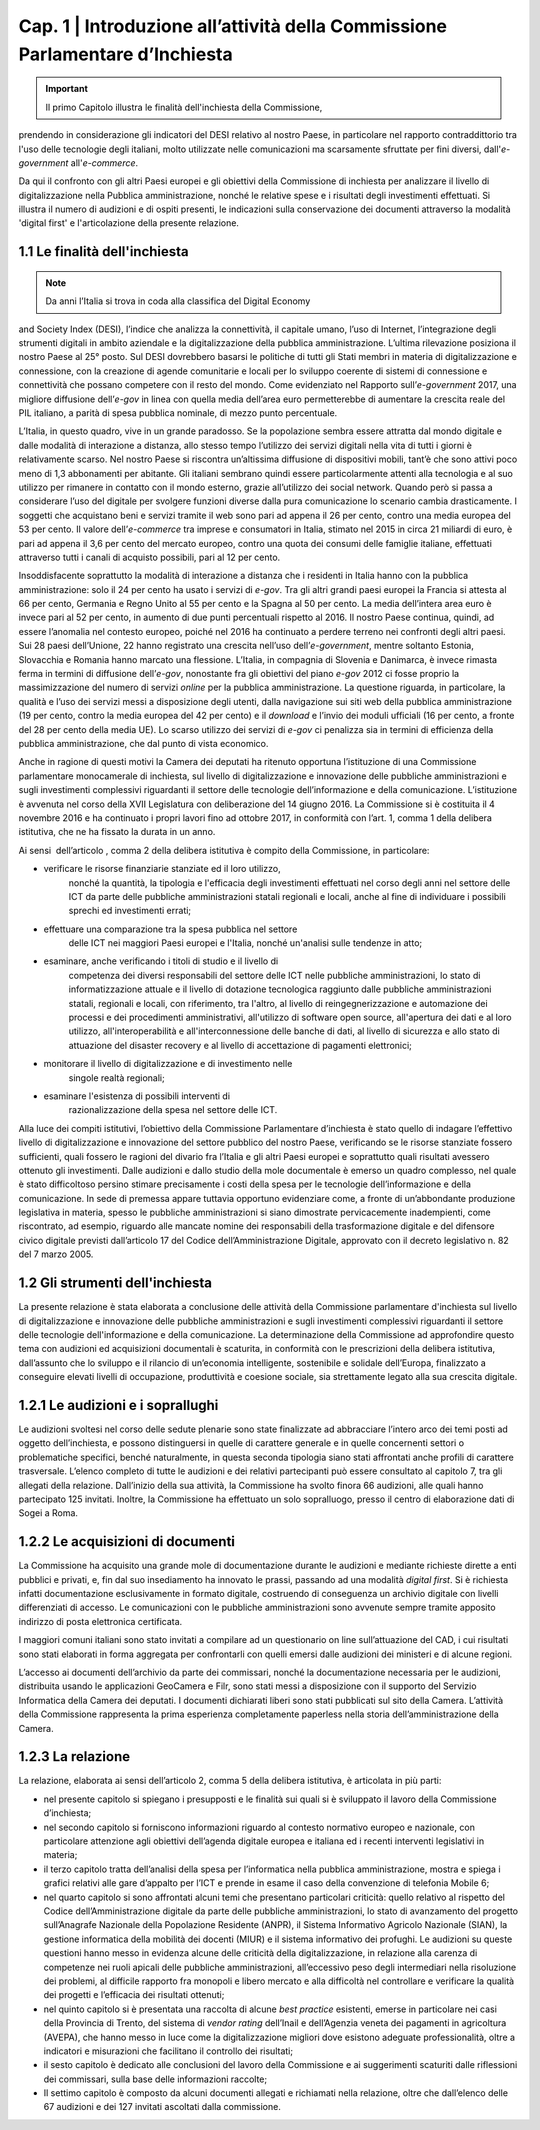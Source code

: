 ==================================================
Cap. 1 | Introduzione all’attività della Commissione Parlamentare d’Inchiesta
==================================================

.. Important::
   Il primo Capitolo illustra le finalità dell'inchiesta della Commissione,
prendendo in considerazione gli indicatori del DESI relativo al nostro
Paese, in particolare nel rapporto contraddittorio tra l'uso delle
tecnologie degli italiani, molto utilizzate nelle comunicazioni ma
scarsamente sfruttate per fini diversi, dall'\ *e-government*
all'\ *e-commerce*. 
   

Da qui il confronto con gli altri Paesi europei e
gli obiettivi della Commissione di inchiesta per analizzare il livello
di digitalizzazione nella Pubblica amministrazione, nonché le relative
spese e i risultati degli investimenti effettuati. Si illustra il numero
di audizioni e di ospiti presenti, le indicazioni sulla conservazione
dei documenti attraverso la modalità 'digital first' e l'articolazione
della presente relazione.

1.1 Le finalità dell'inchiesta
^^^^^^^^^^^^^^^^^^^^^^^^^^^^^^^^^^^^^^
.. note::  Da anni l’Italia si trova in coda alla classifica del Digital Economy
and Society Index (DESI), l’indice che analizza la connettività, il
capitale umano, l’uso di Internet, l’integrazione degli strumenti
digitali in ambito aziendale e la digitalizzazione della pubblica
amministrazione. L’ultima rilevazione posiziona il nostro Paese al 25°
posto. Sul DESI dovrebbero basarsi le politiche di tutti gli Stati
membri in materia di digitalizzazione e connessione, con la creazione di
agende comunitarie e locali per lo sviluppo coerente di sistemi di
connessione e connettività che possano competere con il resto del mondo.
Come evidenziato nel Rapporto sull’\ *e-government* 2017, una migliore
diffusione dell’\ *e-gov* in linea con quella media dell’area euro
permetterebbe di aumentare la crescita reale del PIL italiano, a parità
di spesa pubblica nominale, di mezzo punto percentuale.

L’Italia, in questo quadro, vive in un grande paradosso. Se la
popolazione sembra essere attratta dal mondo digitale e dalle modalità
di interazione a distanza, allo stesso tempo l’utilizzo dei servizi
digitali nella vita di tutti i giorni è relativamente scarso. Nel nostro
Paese si riscontra un’altissima diffusione di dispositivi mobili, tant’è
che sono attivi poco meno di 1,3 abbonamenti per abitante. Gli italiani
sembrano quindi essere particolarmente attenti alla tecnologia e al suo
utilizzo per rimanere in contatto con il mondo esterno, grazie
all’utilizzo dei social network. Quando però si passa a considerare
l’uso del digitale per svolgere funzioni diverse dalla pura
comunicazione lo scenario cambia drasticamente. I soggetti che
acquistano beni e servizi tramite il web sono pari ad appena il 26 per
cento, contro una media europea del 53 per cento. Il valore
dell’\ *e-commerce* tra imprese e consumatori in Italia, stimato nel
2015 in circa 21 miliardi di euro, è pari ad appena il 3,6 per cento del
mercato europeo, contro una quota dei consumi delle famiglie italiane,
effettuati attraverso tutti i canali di acquisto possibili, pari al 12
per cento.

Insoddisfacente soprattutto la modalità di interazione a distanza che i
residenti in Italia hanno con la pubblica amministrazione: solo il 24
per cento ha usato i servizi di *e-gov*. Tra gli altri grandi paesi
europei la Francia si attesta al 66 per cento, Germania e Regno Unito al
55 per cento e la Spagna al 50 per cento. La media dell’intera area euro
è invece pari al 52 per cento, in aumento di due punti percentuali
rispetto al 2016. Il nostro Paese continua, quindi, ad essere l’anomalia
nel contesto europeo, poiché nel 2016 ha continuato a perdere terreno
nei confronti degli altri paesi. Sui 28 paesi dell’Unione, 22 hanno
registrato una crescita nell’uso dell’\ *e-government*, mentre soltanto
Estonia, Slovacchia e Romania hanno marcato una flessione. L’Italia, in
compagnia di Slovenia e Danimarca, è invece rimasta ferma in termini di
diffusione dell’\ *e-gov*, nonostante fra gli obiettivi del piano
*e-gov* 2012 ci fosse proprio la massimizzazione del numero di servizi
*online* per la pubblica amministrazione. La questione riguarda, in
particolare, la qualità e l’uso dei servizi messi a disposizione degli
utenti, dalla navigazione sui siti web della pubblica amministrazione
(19 per cento, contro la media europea del 42 per cento) e il *download*
e l’invio dei moduli ufficiali (16 per cento, a fronte del 28 per cento
della media UE). Lo scarso utilizzo dei servizi di *e-gov* ci penalizza
sia in termini di efficienza della pubblica amministrazione, che dal
punto di vista economico.

Anche in ragione di questi motivi la Camera dei deputati ha ritenuto
opportuna l’istituzione di una Commissione parlamentare monocamerale di
inchiesta, sul livello di digitalizzazione e innovazione delle pubbliche
amministrazioni e sugli investimenti complessivi riguardanti il settore
delle tecnologie dell’informazione e della comunicazione. L’istituzione
è avvenuta nel corso della XVII Legislatura con deliberazione del 14
giugno 2016. La Commissione si è costituita il 4 novembre 2016 e ha
continuato i propri lavori fino ad ottobre 2017, in conformità con
l’art. 1, comma 1 della delibera istitutiva, che ne ha fissato la durata
in un anno.

Ai sensi  dell’articolo , comma 2 della delibera istitutiva è compito
della Commissione, in particolare:

- verificare le risorse finanziarie stanziate ed il loro utilizzo,
    nonché la quantità, la tipologia e l'efficacia degli investimenti
    effettuati nel corso degli anni nel settore delle ICT da parte delle
    pubbliche amministrazioni statali regionali e locali, anche al fine
    di individuare i possibili sprechi ed investimenti errati;

- effettuare una comparazione tra la spesa pubblica nel settore
    delle ICT nei maggiori Paesi europei e l'Italia, nonché un'analisi
    sulle tendenze in atto;

- esaminare, anche verificando i titoli di studio e il livello di
    competenza dei diversi responsabili del settore delle ICT nelle
    pubbliche amministrazioni, lo stato di informatizzazione attuale e
    il livello di dotazione tecnologica raggiunto dalle pubbliche
    amministrazioni statali, regionali e locali, con riferimento, tra
    l'altro, al livello di reingegnerizzazione e automazione dei
    processi e dei procedimenti amministrativi, all'utilizzo di software
    open source, all'apertura dei dati e al loro utilizzo,
    all'interoperabilità e all'interconnessione delle banche di dati, al
    livello di sicurezza e allo stato di attuazione del disaster
    recovery e al livello di accettazione di pagamenti elettronici;

- monitorare il livello di digitalizzazione e di investimento nelle
    singole realtà regionali;

- esaminare l'esistenza di possibili interventi di
    razionalizzazione della spesa nel settore delle ICT.

Alla luce dei compiti istitutivi, l’obiettivo della Commissione
Parlamentare d’inchiesta è stato quello di indagare l’effettivo livello
di digitalizzazione e innovazione del settore pubblico del nostro Paese,
verificando se le risorse stanziate fossero sufficienti, quali fossero
le ragioni del divario fra l’Italia e gli altri Paesi europei e
soprattutto quali risultati avessero ottenuto gli investimenti. Dalle
audizioni e dallo studio della mole documentale è emerso un quadro
complesso, nel quale è stato difficoltoso persino stimare precisamente i
costi della spesa per le tecnologie dell’informazione e della
comunicazione. In sede di premessa appare tuttavia opportuno evidenziare
come, a fronte di un’abbondante produzione legislativa in materia,
spesso le pubbliche amministrazioni si siano dimostrate pervicacemente
inadempienti, come riscontrato, ad esempio, riguardo alle mancate nomine
dei responsabili della trasformazione digitale e del difensore civico
digitale previsti dall’articolo 17 del Codice dell’Amministrazione
Digitale, approvato con il decreto legislativo n. 82 del 7 marzo 2005.
  
1.2 Gli strumenti dell'inchiesta
^^^^^^^^^^^^^^^^^^^^^^^^^^^^^^^^^^^^^^
La presente relazione è stata elaborata a conclusione delle attività
della Commissione parlamentare d'inchiesta sul livello di
digitalizzazione e innovazione delle pubbliche amministrazioni e sugli
investimenti complessivi riguardanti il settore delle tecnologie
dell'informazione e della comunicazione. La determinazione della
Commissione ad approfondire questo tema con audizioni ed acquisizioni
documentali è scaturita, in conformità con le prescrizioni della
delibera istitutiva, dall’assunto che lo sviluppo e il rilancio di
un’economia intelligente, sostenibile e solidale dell’Europa,
finalizzato a conseguire elevati livelli di occupazione, produttività e
coesione sociale, sia strettamente legato alla sua crescita digitale.

1.2.1 Le audizioni e i soprallughi
^^^^^^^^^^^^^^^^^^^^^^^^^^^^^^^^^^^^^^

Le audizioni svoltesi nel corso delle sedute plenarie sono state
finalizzate ad abbracciare l’intero arco dei temi posti ad oggetto
dell’inchiesta, e possono distinguersi in quelle di carattere generale e
in quelle concernenti settori o problematiche specifici, benché
naturalmente, in questa seconda tipologia siano stati affrontati anche
profili di carattere trasversale. L’elenco completo di tutte le
audizioni e dei relativi partecipanti può essere consultato al capitolo
7, tra gli allegati della relazione. Dall’inizio della sua attività, la
Commissione ha svolto finora 66 audizioni, alle quali hanno partecipato
125 invitati. Inoltre, la Commissione ha effettuato un solo sopralluogo,
presso il centro di elaborazione dati di Sogei a Roma.

1.2.2 Le acquisizioni di documenti
^^^^^^^^^^^^^^^^^^^^^^^^^^^^^^^^^^^^^^

La Commissione ha acquisito una grande mole di documentazione durante le
audizioni e mediante richieste dirette a enti pubblici e privati, e, fin
dal suo insediamento ha innovato le prassi, passando ad una modalità
*digital first*. Si è richiesta infatti documentazione esclusivamente in
formato digitale, costruendo di conseguenza un archivio digitale con
livelli differenziati di accesso. Le comunicazioni con le pubbliche
amministrazioni sono avvenute sempre tramite apposito indirizzo di posta
elettronica certificata.

I maggiori comuni italiani sono stato invitati a compilare ad un
questionario on line sull’attuazione del CAD, i cui risultati sono stati
elaborati in forma aggregata per confrontarli con quelli emersi dalle
audizioni dei ministeri e di alcune regioni.

L’accesso ai documenti dell’archivio da parte dei commissari, nonché la
documentazione necessaria per le audizioni, distribuita usando le
applicazioni GeoCamera e Filr, sono stati messi a disposizione con il
supporto del Servizio Informatica della Camera dei deputati. I documenti
dichiarati liberi sono stati pubblicati sul sito della Camera.
L’attività della Commissione rappresenta la prima esperienza
completamente paperless nella storia dell’amministrazione della Camera.

1.2.3 La relazione
^^^^^^^^^^^^^^^^^^^^^^^^^^^^^^^^^^^^^^
La relazione, elaborata ai sensi dell’articolo 2, comma 5 della delibera
istitutiva, è articolata in più parti:

-  nel presente capitolo si spiegano i presupposti e le finalità sui
   quali si è sviluppato il lavoro della Commissione d’inchiesta;

-  nel secondo capitolo si forniscono informazioni riguardo al contesto
   normativo europeo e nazionale, con particolare attenzione agli
   obiettivi dell’agenda digitale europea e italiana ed i recenti
   interventi legislativi in materia;

-  il terzo capitolo tratta dell’analisi della spesa per l’informatica
   nella pubblica amministrazione, mostra e spiega i grafici relativi
   alle gare d’appalto per l’ICT e prende in esame il caso della
   convenzione di telefonia Mobile 6;

-  nel quarto capitolo si sono affrontati alcuni temi che presentano
   particolari criticità: quello relativo al rispetto del Codice
   dell’Amministrazione digitale da parte delle pubbliche
   amministrazioni, lo stato di avanzamento del progetto sull’Anagrafe
   Nazionale della Popolazione Residente (ANPR), il Sistema Informativo
   Agricolo Nazionale (SIAN), la gestione informatica della mobilità dei
   docenti (MIUR) e il sistema informativo dei profughi. Le audizioni su
   queste questioni hanno messo in evidenza alcune delle criticità della
   digitalizzazione, in relazione alla carenza di competenze nei ruoli
   apicali delle pubbliche amministrazioni, all’eccessivo peso degli
   intermediari nella risoluzione dei problemi, al difficile rapporto
   fra monopoli e libero mercato e alla difficoltà nel controllare e
   verificare la qualità dei progetti e l’efficacia dei risultati
   ottenuti;

-  nel quinto capitolo si è presentata una raccolta di alcune *best
   practice* esistenti, emerse in particolare nei casi della Provincia
   di Trento, del sistema di *vendor rating* dell’Inail e dell’Agenzia
   veneta dei pagamenti in agricoltura (AVEPA), che hanno messo in luce
   come la digitalizzazione migliori dove esistono adeguate
   professionalità, oltre a indicatori e misurazioni che facilitano il
   controllo dei risultati;

-  il sesto capitolo è dedicato alle conclusioni del lavoro della
   Commissione e ai suggerimenti scaturiti dalle riflessioni dei
   commissari, sulla base delle informazioni raccolte;

-  Il settimo capitolo è composto da alcuni documenti allegati e
   richiamati nella relazione, oltre che dall’elenco delle 67 audizioni
   e dei 127 invitati ascoltati dalla commissione.
